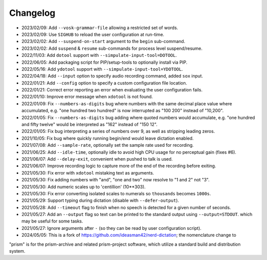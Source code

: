 
#########
Changelog
#########

- 2023/02/09: Add ``--vosk-grammar-file`` allowing a restricted set of words.
- 2023/02/09: Use ``SIGHUB`` to reload the user configuration at run-time.
- 2023/02/02: Add ``--suspend-on-start`` argument to the ``begin`` sub-command.
- 2023/02/02: Add ``suspend`` & ``resume`` sub-commands for process level suspend/resume.
- 2022/11/03: Add ``dotool`` support with ``--simpulate-input-tool=DOTOOL``.
- 2022/06/05: Add packaging script for PIP/setup-tools to optionally install via PIP.
- 2022/05/16: Add ``ydotool`` support with ``--simpulate-input-tool=YDOTOOL``.
- 2022/04/18: Add ``--input`` option to specify audio recording command, added ``sox`` input.
- 2022/01/21: Add ``--config`` option to specify a custom configuration file location.
- 2022/01/21: Correct error reporting an error when evaluating the user configuration fails.
- 2022/01/10: Improve error message when ``xdotool`` is not found.
- 2022/01/09: Fix ``--numbers-as-digits`` bug where numbers with the same decimal place value where accumulated,
  e.g. "one hundred two hundred" is now interrupted as "100 200" instead of "10,200".
- 2022/01/05: Fix ``--numbers-as-digits`` bug adding where quoted numbers would accumulate,
  e.g. "one hundred and fifty twelve" would be interpreted as "162" instead of "150 12".
- 2022/01/05: Fix bug interpreting a series of numbers over 9, as well as stripping leading zeros.
- 2021/10/05: Fix bug where quickly running begin/end would leave dictation enabled.
- 2021/07/08: Add ``--sample-rate``, optionally set the sample rate used for recording.
- 2021/06/25: Add ``--idle-time``, optionally idle to avoid high CPU usage for no perceptual gain (fixes #6).
- 2021/06/07: Add ``--delay-exit``, convenient when pushed to talk is used.
- 2021/06/07: Improve recording logic to capture more of the end of the recording before exiting.
- 2021/05/30: Fix error with ``xdotool`` mistaking text as arguments.
- 2021/05/30: Fix adding numbers with "and", "one and two" now resolve to "1 and 2" not "3".
- 2021/05/30: Add numeric scales up to 'centillion' (10**303).
- 2021/05/30: Fix error converting isolated scales to numerals so ``thousands`` becomes ``1000s``.
- 2021/05/29: Support typing during dictation (disable with ``--defer-output``).
- 2021/05/28: Add ``--timeout`` flag to finish when no speech is detected for a given number of seconds.
- 2021/05/27: Add an ``--output`` flag so text can be printed to the standard output using ``--output=STDOUT``.
  which may be useful for some tasks.
- 2021/05/27: Ignore arguments after ``-`` (so they can be read by user configuration script).


- 2024/05/05: This is a fork of https://github.com/ideasman42/nerd-dictation; the nomenclature change to 
"prism" is for the prism-archive and related prism-project software, which utilize a standard build and distribution 
system.